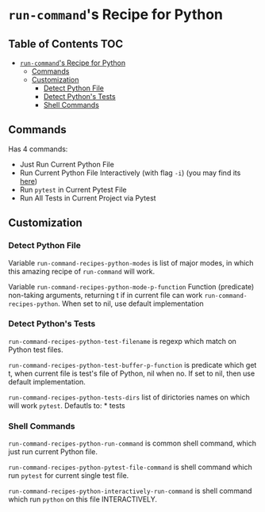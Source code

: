* =run-command='s Recipe for Python
  :PROPERTIES:
  :CUSTOM_ID: run-commands-recipe-for-python
  :END:
** Table of Contents                                                    :TOC:
- [[#run-commands-recipe-for-python][=run-command='s Recipe for Python]]
  - [[#commands][Commands]]
  - [[#customization][Customization]]
    - [[#detect-python-file][Detect Python File]]
    - [[#detect-pythons-tests][Detect Python's Tests]]
    - [[#shell-commands][Shell Commands]]

** Commands
   :PROPERTIES:
   :CUSTOM_ID: commands
   :END:
Has 4 commands:

- Just Run Current Python File
- Run Current Python File Interactively (with flag =-i=) (you may find
  its [[https://docs.python.org/3/using/cmdline.html][here]])
- Run =pytest= in Current Pytest File
- Run All Tests in Current Project via Pytest
** Customization
   :PROPERTIES:
   :CUSTOM_ID: customization
   :END:
*** Detect Python File
    :PROPERTIES:
    :CUSTOM_ID: detect-python-file
    :END:
Variable =run-command-recipes-python-modes= is list of major modes, in
which this amazing recipe of =run-command= will work.

Variable =run-command-recipes-python-mode-p-function= Function
(predicate) non-taking arguments, returning t if in current file can
work =run-command-recipes-python=. When set to nil, use default
implementation

*** Detect Python's Tests
    :PROPERTIES:
    :CUSTOM_ID: detect-pythons-tests
    :END:
=run-command-recipes-python-test-filename= is regexp which match on
Python test files.

=run-command-recipes-python-test-buffer-p-function= is predicate which
get t, when current file is test's file of Python, nil when no. If set
to nil, then use default implementation.

=run-command-recipes-python-tests-dirs= list of dirictories names on
which will work =pytest=. Defautls to: * tests

*** Shell Commands
    :PROPERTIES:
    :CUSTOM_ID: shell-commands
    :END:
=run-command-recipes-python-run-command= is common shell command, which
just run current Python file.

=run-command-recipes-python-pytest-file-command= is shell command which
run =pytest= for current single test file.

=run-command-recipes-python-interactively-run-command= is shell command
which run =python= on this file INTERACTIVELY.
